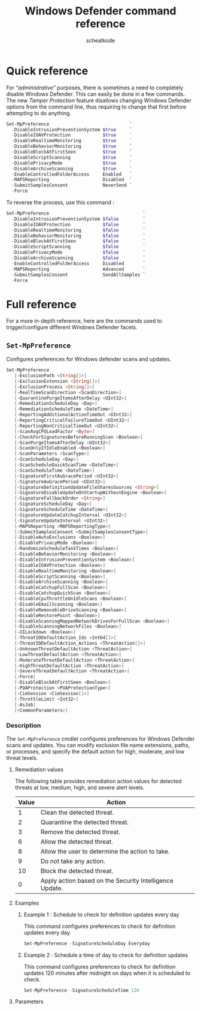 #+TITLE:       Windows Defender command reference
#+AUTHOR:      scheatkode
#+EMAIL:       scheatkode@gmail.com
#+DESCRIPTION: Windows Defender disabling/enabling quick reference
#+STARTUP:     inlineimages
#+PROPERTY:    header-args :tangle no :comments link #:results none

#+begin_center
                [[../../_assets/xkcd/virus-diagram.png]]
#+end_center

* Quick reference

  For  /“administrative”/ purposes,  there  is sometimes  a  need to  completely
  disable Windows Defender. This can easily be done in a few commands. The new
  /Tamper Protection/  feature disallows changing Windows  Defender options from
  the command line,  thus requiring to change that first  before attempting to
  do anything.

  #+begin_src powershell
Set-MpPreference                              `
  -DisableIntrusionPreventionSystem $true     `
  -DisableIOAVProtection            $true     `
  -DisableRealtimeMonitoring        $true     `
  -DisableBehaviorMonitoring        $true     `
  -DisableBlockAtFirstSeen          $true     `
  -DisableScriptScanning            $true     `
  -DisablePrivacyMode               $true     `
  -DisableArchiveScanning           $true     `
  -EnableControlledFolderAccess     Enabled   `
  -MAPSReporting                    Disabled  `
  -SubmitSamplesConsent             NeverSend `
  -Force
  #+end_src

  To reverse the process, use this command :

  #+begin_src powershell
Set-MpPreference                                   `
  -DisableIntrusionPreventionSystem $false         `
  -DisableIOAVProtection            $false         `
  -DisableRealtimeMonitoring        $false         `
  -DisableBehaviorMonitoring        $false         `
  -DisableBlockAtFirstSeen          $false         `
  -DisableScriptScanning            $false         `
  -DisablePrivacyMode               $false         `
  -DisableArchiveScanning           $false         `
  -EnableControlledFolderAccess     Disabled       `
  -MAPSReporting                    Advanced       `
  -SubmitSamplesConsent             SendAllSamples `
  -Force
  #+end_src

* Full reference

  For   a  more   in-depth  reference,   here   are  the   commands  used   to
  trigger/configure different Windows Defender facets.

** =Set-MpPreference=

   Configures preferences for Windows defender scans and updates.

   #+begin_src powershell
Set-MpPreference
   [-ExclusionPath <String[]>]
   [-ExclusionExtension <String[]>]
   [-ExclusionProcess <String[]>]
   [-RealTimeScanDirection <ScanDirection>]
   [-QuarantinePurgeItemsAfterDelay <UInt32>]
   [-RemediationScheduleDay <Day>]
   [-RemediationScheduleTime <DateTime>]
   [-ReportingAdditionalActionTimeOut <UInt32>]
   [-ReportingCriticalFailureTimeOut <UInt32>]
   [-ReportingNonCriticalTimeOut <UInt32>]
   [-ScanAvgCPULoadFactor <Byte>]
   [-CheckForSignaturesBeforeRunningScan <Boolean>]
   [-ScanPurgeItemsAfterDelay <UInt32>]
   [-ScanOnlyIfIdleEnabled <Boolean>]
   [-ScanParameters <ScanType>]
   [-ScanScheduleDay <Day>]
   [-ScanScheduleQuickScanTime <DateTime>]
   [-ScanScheduleTime <DateTime>]
   [-SignatureFirstAuGracePeriod <UInt32>]
   [-SignatureAuGracePeriod <UInt32>]
   [-SignatureDefinitionUpdateFileSharesSources <String>]
   [-SignatureDisableUpdateOnStartupWithoutEngine <Boolean>]
   [-SignatureFallbackOrder <String>]
   [-SignatureScheduleDay <Day>]
   [-SignatureScheduleTime <DateTime>]
   [-SignatureUpdateCatchupInterval <UInt32>]
   [-SignatureUpdateInterval <UInt32>]
   [-MAPSReporting <MAPSReportingType>]
   [-SubmitSamplesConsent <SubmitSamplesConsentType>]
   [-DisableAutoExclusions <Boolean>]
   [-DisablePrivacyMode <Boolean>]
   [-RandomizeScheduleTaskTimes <Boolean>]
   [-DisableBehaviorMonitoring <Boolean>]
   [-DisableIntrusionPreventionSystem <Boolean>]
   [-DisableIOAVProtection <Boolean>]
   [-DisableRealtimeMonitoring <Boolean>]
   [-DisableScriptScanning <Boolean>]
   [-DisableArchiveScanning <Boolean>]
   [-DisableCatchupFullScan <Boolean>]
   [-DisableCatchupQuickScan <Boolean>]
   [-DisableCpuThrottleOnIdleScans <Boolean>]
   [-DisableEmailScanning <Boolean>]
   [-DisableRemovableDriveScanning <Boolean>]
   [-DisableRestorePoint <Boolean>]
   [-DisableScanningMappedNetworkDrivesForFullScan <Boolean>]
   [-DisableScanningNetworkFiles <Boolean>]
   [-UILockdown <Boolean>]
   [-ThreatIDDefaultAction_Ids <Int64[]>]
   [-ThreatIDDefaultAction_Actions <ThreatAction[]>]
   [-UnknownThreatDefaultAction <ThreatAction>]
   [-LowThreatDefaultAction <ThreatAction>]
   [-ModerateThreatDefaultAction <ThreatAction>]
   [-HighThreatDefaultAction <ThreatAction>]
   [-SevereThreatDefaultAction <ThreatAction>]
   [-Force]
   [-DisableBlockAtFirstSeen <Boolean>]
   [-PUAProtection <PUAProtectionType>]
   [-CimSession <CimSession[]>]
   [-ThrottleLimit <Int32>]
   [-AsJob]
   [<CommonParameters>]
   #+end_src

*** Description

    The =Set-MpPreference=  cmdlet configures  preferences for  Windows Defender
    scans and updates.  You can modify exclusion file  name extensions, paths,
    or processes, and  specify the default action for high,  moderate, and low
    threat levels.

**** Remediation values

     The  following  table provides  remediation  action  values for  detected
     threats at low, medium, high, and severe alert levels.

    | Value | Action                                                  |
    |-------+---------------------------------------------------------|
    |     1 | Clean the detected threat.                              |
    |     2 | Quarantine the detected threat.                         |
    |     3 | Remove the detected threat.                             |
    |     6 | Allow the detected threat.                              |
    |     8 | Allow the user to determine the action to take.         |
    |     9 | Do not take any action.                                 |
    |    10 | Block the detected threat.                              |
    |     0 | Apply action based on the Security Intelligence Update. |

**** Examples

***** Example 1 : Schedule to check for definition updates every day

      This  command configures  preferences  to check  for definition  updates
      every day.

      #+begin_src powershell
Set-MpPreference -SignatureScheduleDay Everyday
      #+end_src

***** Example 2 : Schedule a time of day to check for definition updates

      This command configures preferences to  check for definition updates 120
      minutes after midnight on days when it is scheduled to check.

      #+begin_src powershell
Set-MpPreference -SignatureScheduleTime 120
      #+end_src

**** Parameters
